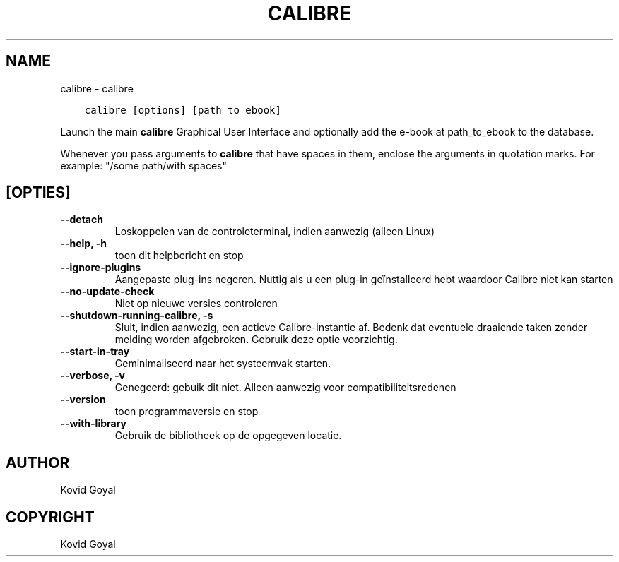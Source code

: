 .\" Man page generated from reStructuredText.
.
.TH "CALIBRE" "1" "oktober 04, 2019" "4.0.0" "calibre"
.SH NAME
calibre \- calibre
.
.nr rst2man-indent-level 0
.
.de1 rstReportMargin
\\$1 \\n[an-margin]
level \\n[rst2man-indent-level]
level margin: \\n[rst2man-indent\\n[rst2man-indent-level]]
-
\\n[rst2man-indent0]
\\n[rst2man-indent1]
\\n[rst2man-indent2]
..
.de1 INDENT
.\" .rstReportMargin pre:
. RS \\$1
. nr rst2man-indent\\n[rst2man-indent-level] \\n[an-margin]
. nr rst2man-indent-level +1
.\" .rstReportMargin post:
..
.de UNINDENT
. RE
.\" indent \\n[an-margin]
.\" old: \\n[rst2man-indent\\n[rst2man-indent-level]]
.nr rst2man-indent-level -1
.\" new: \\n[rst2man-indent\\n[rst2man-indent-level]]
.in \\n[rst2man-indent\\n[rst2man-indent-level]]u
..
.INDENT 0.0
.INDENT 3.5
.sp
.nf
.ft C
calibre [options] [path_to_ebook]
.ft P
.fi
.UNINDENT
.UNINDENT
.sp
Launch the main \fBcalibre\fP Graphical User Interface and optionally add the e\-book at
path_to_ebook to the database.
.sp
Whenever you pass arguments to \fBcalibre\fP that have spaces in them, enclose the arguments in quotation marks. For example: "/some path/with spaces"
.SH [OPTIES]
.INDENT 0.0
.TP
.B \-\-detach
Loskoppelen van de controleterminal, indien aanwezig (alleen Linux)
.UNINDENT
.INDENT 0.0
.TP
.B \-\-help, \-h
toon dit helpbericht en stop
.UNINDENT
.INDENT 0.0
.TP
.B \-\-ignore\-plugins
Aangepaste plug\-ins negeren. Nuttig als u een plug\-in geïnstalleerd hebt waardoor Calibre niet kan starten
.UNINDENT
.INDENT 0.0
.TP
.B \-\-no\-update\-check
Niet op nieuwe versies controleren
.UNINDENT
.INDENT 0.0
.TP
.B \-\-shutdown\-running\-calibre, \-s
Sluit, indien aanwezig, een actieve Calibre\-instantie af. Bedenk dat eventuele draaiende taken zonder melding worden afgebroken. Gebruik deze optie voorzichtig.
.UNINDENT
.INDENT 0.0
.TP
.B \-\-start\-in\-tray
Geminimaliseerd naar het systeemvak starten.
.UNINDENT
.INDENT 0.0
.TP
.B \-\-verbose, \-v
Genegeerd: gebuik dit niet. Alleen aanwezig voor compatibiliteitsredenen
.UNINDENT
.INDENT 0.0
.TP
.B \-\-version
toon programmaversie en stop
.UNINDENT
.INDENT 0.0
.TP
.B \-\-with\-library
Gebruik de bibliotheek op de opgegeven locatie.
.UNINDENT
.SH AUTHOR
Kovid Goyal
.SH COPYRIGHT
Kovid Goyal
.\" Generated by docutils manpage writer.
.

